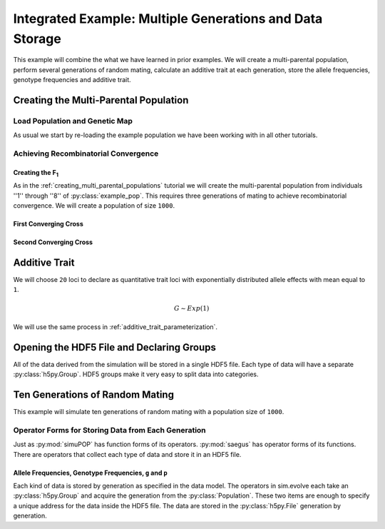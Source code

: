 .. _multiple_generations_data_storage:

#########################################################
Integrated Example: Multiple Generations and Data Storage
#########################################################

This example will combine the what we have learned in prior examples. We will
create a multi-parental population, perform several generations of random
mating, calculate an additive trait at each generation, store the
allele frequencies, genotype frequencies and additive trait.


.. code-block:: python
   :caption: Module imports

   >>> import simuOpt
   >>> simuOpt.setOptions(alleleType='short', numThreads=4, quiet=True)
   >>> import simuPOP as sim
   >>> import pandas as pd
   >>> import numpy as np
   >>> import random
   >>> from saegus import analyze, breed, operators, parameters, parse
   >>> np.set_printoptions(precision=3, suppress=True)

.. _creating_multi_parental_population:

Creating the Multi-Parental Population
######################################

.. _load_population_and_genetic_map:

Load Population and Genetic Map
===============================

As usual we start by re-loading the example population we have been working
with in all other tutorials.

.. code-block:: python
   :caption: Loading the population and genetic map

   >>> example_pop = sim.loadPopulation('example_pop.pop')
   >>> example_pop.addInfoFields(['ind_id', 'mother_id', 'father_id', 'g', 'p'])
   >>> sim.tagID(example_pop)
   >>> tf = parse.TusonFounders()
   >>> recom_map = tf.parse_recombination_rates('genetic_map.txt')

.. _achieving_recombinatorial_convergence:

Achieving Recombinatorial Convergence
=====================================


Creating the F\ :sub:`1`
------------------------

As in the :ref:`creating_multi_parental_populations` tutorial we will create
the multi-parental population from individuals ''1'' through ''8'' of
:py:class:`example_pop`. This requires three generations of mating to achieve
recombinatorial convergence. We will create a population of size ``1000``.

.. code-block:: python
   :caption: Repeating the MAGIC-like protocol

   >>> founders = [[1, 2], [3, 4], [5, 6], [7, 8]]
   >>> offspring_per_pair = 250
   >>> magic = breed.MAGIC(example_pop, recom_map)
   >>> magic.generate_f_one(founders, offspring_per_pair)

First Converging Cross
----------------------

.. code-block:: python
   :caption: Second step of recombinatorial convergence

   >>> first_random_cross = breed.RandomCross(example_pop, 4, 250)
   >>> first_mothers, first_fathers = first_random_cross.converging_random_cross()
   >>> first_parent_chooser = breed.SecondOrderPairIDChooser(first_mothers, first_fathers)
   >>> example_pop.evolve(
   ...  matingScheme=sim.HomoMating(
   ...      sim.PyParentsChooser(first_parent_chooser.snd_ord_id_pairs),
   ...      sim.OffspringGenerator(ops=[
   ...          sim.IdTagger(),
   ...          sim.PedigreeTagger(),
   ...          sim.Recombinator(rates=recom_map)],
   ...       numOffspring=1),
   ...      subPopSize=1000),
   ...   gen=1,
   ...  )
   1



Second Converging Cross
-----------------------

.. code-block:: python
   :caption: Second step of recombinatorial convergence

   >>> final_random_cross = breed.RandomCross(example_pop, 2, 500)
   >>> final_mothers, final_fathers = final_random_cross.converging_random_cross()
   >>> final_parent_chooser = breed.SecondOrderPairIDChooser(final_mothers, final_fathers)
   >>> example_pop.evolve(
   ...  matingScheme=sim.HomoMating(
   ...      sim.PyParentsChooser(final_parent_chooser.snd_ord_id_pairs),
   ...      sim.OffspringGenerator(ops=[
   ...          sim.IdTagger(),
   ...          sim.PedigreeTagger(),
   ...          sim.Recombinator(rates=recom_map)],
   ...       numOffspring=1),
   ...      subPopSize=1000),
   ...   gen=1,
   ...  )
   1

.. _parameterization_of_additive_trait:

Additive Trait
##############

We will choose ``20`` loci to declare as quantitative trait loci with
exponentially distributed allele effects with mean equal to ``1``.

.. math::

   G \sim Exp(1)

We will use the same process in :ref:`additive_trait_parameterization`.

.. code-block:: python
   :caption: Choosing QTL and assigning effects

   >>> segregating_loci = sim.stat(example_pop, numOfSegSites=sim.ALL_AVAIL, vars=['segSites'])
   >>> qtl = sorted(random.sample(segregating_loci, 20))
   >>> trait = parameters.Trait()
   >>> ae_table = trait.construct_allele_effects_table(example_pop, qtl, random.expovariate, 1)
   >>> ae_array = trait.construct_ae_array(ae_table, qtl)
   >>> print(ae_array[qtl])


Opening the HDF5 File and Declaring Groups
##########################################

All of the data derived from the simulation will be stored in a single HDF5
file. Each type of data will have a separate :py:class:`h5py.Group`. HDF5
groups make it very easy to split data into categories.

.. code-block:: python
   :caption: Set up the HDF5 File

   >>> integrated_example_data = h5py.File('integrated_example_data.hdf5')
   >>> allele_group = integrated_example_data.create_group('allele')
   >>> genotype_group = integrated_example_data.create_group('genotype')
   >>> trait_group = integrated_example_data.create_group('trait')


.. _ten_generations_of_random_mating:

Ten Generations of Random Mating
################################

This example will simulate ten generations of random mating with a population
size of ``1000``.

.. _collect_and_store_data_by_generation:

Operator Forms for Storing Data from Each Generation
====================================================

Just as :py:mod:`simuPOP` has function forms of its operators. :py:mod:`saegus`
has operator forms of its functions. There are operators that collect each
type of data and store it in an HDF5 file.

Allele Frequencies, Genotype Frequencies, ``g`` and ``p``
---------------------------------------------------------

Each kind of data is stored by generation as specified in the data model.
The operators in sim.evolve each take an :py:class:`h5py.Group` and acquire
the generation from the :py:class:`Population`. These two items are enough
to specify a unique address for the data inside the HDF5 file. The data
are stored in the :py:class:`h5py.File` generation by generation.

.. code-block:: python
   :caption: Creating the allele data and frequency arrays

   >>> allele_data_table =

.. code-block:: python
   :caption: Storing ten generations of data

   >>> example_pop.evolve(
   >>>  preOps=[
   ...      sim.Stat(alleleFreq=sim.ALL_AVAIL),
   ...      sim.Stat(genoFreq=sim.ALL_AVAIL),
   ...      operators.HDF5AlleleFrequencies(allele_group),
   ...      operators.HDF5GenotypeFrequencies(genotype_group),
   ...      operators.HDFTrait('g', trait_group),
   ...      operators.HDFTrait('p', trait_group),
   ...           ],
   ...  matingScheme=sim.RandomMating(ops=[
   ...      sim.IdTagger(),
   ...      sim.PedigreeTagger(),
   ...      sim.Recombinator(rates=recom_rates)],
   ...      subPopSize=1000),
   ...  gen=5,
   ... )